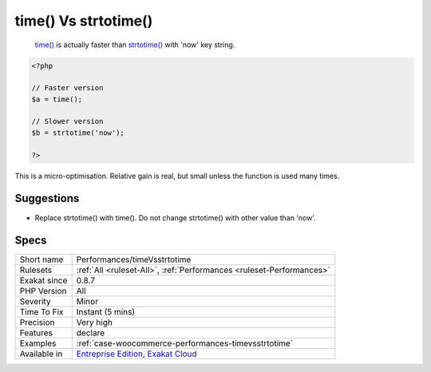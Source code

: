 .. _performances-timevsstrtotime:

.. _time()-vs-strtotime():

time() Vs strtotime()
+++++++++++++++++++++

  `time() <https://www.php.net/time>`_ is actually faster than `strtotime() <https://www.php.net/strtotime>`_ with 'now' key string.


.. code-block:: php
   
   <?php
   
   // Faster version
   $a = time();
   
   // Slower version
   $b = strtotime('now');
   
   ?>


This is a micro-optimisation. Relative gain is real, but small unless the function is used many times.

Suggestions
___________

* Replace strtotime() with time(). Do not change strtotime() with other value than 'now'.




Specs
_____

+--------------+-------------------------------------------------------------------------------------------------------------------------+
| Short name   | Performances/timeVsstrtotime                                                                                            |
+--------------+-------------------------------------------------------------------------------------------------------------------------+
| Rulesets     | :ref:`All <ruleset-All>`, :ref:`Performances <ruleset-Performances>`                                                    |
+--------------+-------------------------------------------------------------------------------------------------------------------------+
| Exakat since | 0.8.7                                                                                                                   |
+--------------+-------------------------------------------------------------------------------------------------------------------------+
| PHP Version  | All                                                                                                                     |
+--------------+-------------------------------------------------------------------------------------------------------------------------+
| Severity     | Minor                                                                                                                   |
+--------------+-------------------------------------------------------------------------------------------------------------------------+
| Time To Fix  | Instant (5 mins)                                                                                                        |
+--------------+-------------------------------------------------------------------------------------------------------------------------+
| Precision    | Very high                                                                                                               |
+--------------+-------------------------------------------------------------------------------------------------------------------------+
| Features     | declare                                                                                                                 |
+--------------+-------------------------------------------------------------------------------------------------------------------------+
| Examples     | :ref:`case-woocommerce-performances-timevsstrtotime`                                                                    |
+--------------+-------------------------------------------------------------------------------------------------------------------------+
| Available in | `Entreprise Edition <https://www.exakat.io/entreprise-edition>`_, `Exakat Cloud <https://www.exakat.io/exakat-cloud/>`_ |
+--------------+-------------------------------------------------------------------------------------------------------------------------+


